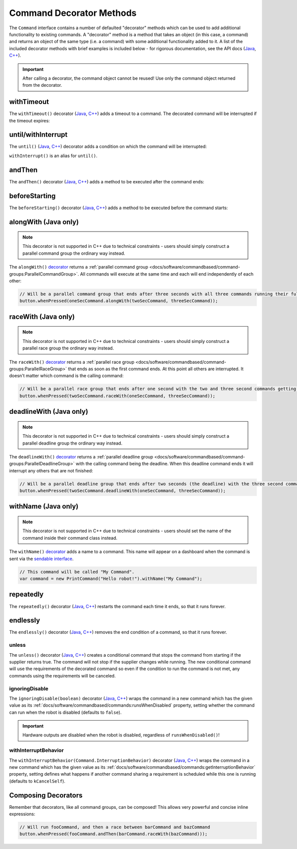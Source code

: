 Command Decorator Methods
=========================

The ``Command`` interface contains a number of defaulted "decorator" methods which can be used to add additional functionality to existing commands. A "decorator" method is a method that takes an object (in this case, a command) and returns an object of the same type (i.e. a command) with some additional functionality added to it. A list of the included decorator methods with brief examples is included below - for rigorous documentation, see the API docs (`Java <https://first.wpi.edu/wpilib/allwpilib/docs/release/java/edu/wpi/first/wpilibj2/command/Command.html>`__, `C++ <https://first.wpi.edu/wpilib/allwpilib/docs/release/cpp/classfrc2_1_1_command.html>`__).

.. important:: After calling a decorator, the command object cannot be reused! Use only the command object returned from the decorator.

withTimeout
-----------

The ``withTimeout()`` decorator (`Java <https://first.wpi.edu/wpilib/allwpilib/docs/release/java/edu/wpi/first/wpilibj2/command/Command.html#withTimeout(double)>`__, `C++ <https://first.wpi.edu/wpilib/allwpilib/docs/release/cpp/classfrc2_1_1_command.html#a7d1ba6905ebca2f7e000942b318b59ae>`__) adds a timeout to a command. The
decorated command will be interrupted if the timeout expires:

.. tabs::

  .. code-tab:: java

    // Will time out 5 seconds after being scheduled, and be interrupted
    button.whenPressed(command.withTimeout(5));

  .. code-tab:: c++

    // Will time out 5 seconds after being scheduled, and be interrupted
    button.WhenPressed(command.WithTimeout(5.0_s));

until/withInterrupt
-------------------

The ``until()`` (`Java <https://first.wpi.edu/wpilib/allwpilib/docs/release/java/edu/wpi/first/wpilibj2/command/Command.html#until(java.util.function.BooleanSupplier)>`__, `C++ <https://first.wpi.edu/wpilib/allwpilib/docs/release/cpp/classfrc2_1_1_command.html#a1617d60548cc8a75c12f5ddfe8e3c38c>`__) decorator adds a condition on which the command will be interrupted:

.. tabs::

  .. code-tab:: java

    // Will be interrupted if m_limitSwitch.get() returns true
    button.whenPressed(command.until(m_limitSwitch::get));

  .. code-tab:: c++

    // Will be interrupted if m_limitSwitch.get() returns true
    button.WhenPressed(command.Until([&m_limitSwitch] { return m_limitSwitch.Get(); }));

``withInterrupt()`` is an alias for ``until()``.

andThen
-------

The ``andThen()`` decorator (`Java <https://first.wpi.edu/wpilib/allwpilib/docs/release/java/edu/wpi/first/wpilibj2/command/Command.html#andThen(edu.wpi.first.wpilibj2.command.Command...)>`__, `C++ <https://first.wpi.edu/wpilib/allwpilib/docs/release/cpp/classfrc2_1_1_command.html#ab0cc63118f578b328222ab2e9f1b7b65>`__) adds a method to be executed after the command ends:

.. tabs::

  .. code-tab:: java

    // Will print "hello" after ending
    button.whenPressed(command.andThen(() -> System.out.println("hello")));

  .. code-tab:: c++

    // Will print "hello" after ending
    button.WhenPressed(command.AndThen([] { std::cout << "hello"; }));

beforeStarting
--------------

The ``beforeStarting()`` decorator (`Java <https://first.wpi.edu/wpilib/allwpilib/docs/release/java/edu/wpi/first/wpilibj2/command/Command.html#beforeStarting(edu.wpi.first.wpilibj2.command.Command)>`__, `C++ <https://first.wpi.edu/wpilib/allwpilib/docs/release/cpp/classfrc2_1_1_command.html#ab8d1d6ccf24f90ffa9be270544dd7162>`__) adds a method to be executed before the command starts:

.. tabs::

  .. code-tab:: java

    // Will print "hello" before starting
    button.whenPressed(command.beforeStarting(() -> System.out.println("hello")));

  .. code-tab:: c++

    // Will print "hello" before starting
    button.WhenPressed(command.BeforeStarting([] { std::cout << "hello"; }));

alongWith (Java only)
---------------------

.. note:: This decorator is not supported in C++ due to technical constraints - users should simply construct a parallel command group the ordinary way instead.

The ``alongWith()`` `decorator <https://first.wpi.edu/wpilib/allwpilib/docs/release/java/edu/wpi/first/wpilibj2/command/Command.html#alongWith(edu.wpi.first.wpilibj2.command.Command...)>`__ returns a :ref:`parallel command group <docs/software/commandbased/command-groups:ParallelCommandGroup>`. All commands will execute at the same time and each will end independently of each other:

.. code-block:: java

   // Will be a parallel command group that ends after three seconds with all three commands running their full duration.
   button.whenPressed(oneSecCommand.alongWith(twoSecCommand, threeSecCommand));

raceWith (Java only)
--------------------

.. note:: This decorator is not supported in C++ due to technical constraints - users should simply construct a parallel race group the ordinary way instead.

The ``raceWith()`` `decorator <https://first.wpi.edu/wpilib/allwpilib/docs/release/java/edu/wpi/first/wpilibj2/command/Command.html#raceWith(edu.wpi.first.wpilibj2.command.Command...)>`__ returns a :ref:`parallel race group <docs/software/commandbased/command-groups:ParallelRaceGroup>` that ends as soon as the first command ends.  At this point all others are interrupted.  It doesn't matter which command is the calling command:

.. code-block:: java

   // Will be a parallel race group that ends after one second with the two and three second commands getting interrupted.
   button.whenPressed(twoSecCommand.raceWith(oneSecCommand, threeSecCommand));

deadlineWith (Java only)
------------------------

.. note:: This decorator is not supported in C++ due to technical constraints - users should simply construct a parallel deadline group the ordinary way instead.

The ``deadlineWith()`` `decorator <https://first.wpi.edu/wpilib/allwpilib/docs/release/java/edu/wpi/first/wpilibj2/command/Command.html#deadlineWith(edu.wpi.first.wpilibj2.command.Command...)>`__ returns a :ref:`parallel deadline group <docs/software/commandbased/command-groups:ParallelDeadlineGroup>` with the calling command being the deadline.  When this deadline command ends it will interrupt any others that are not finished:

.. code-block:: java

   // Will be a parallel deadline group that ends after two seconds (the deadline) with the three second command getting interrupted (one second command already finished).
   button.whenPressed(twoSecCommand.deadlineWith(oneSecCommand, threeSecCommand));

withName (Java only)
--------------------

.. note:: This decorator is not supported in C++ due to technical constraints - users should set the name of the command inside their command class instead.

The ``withName()`` `decorator <https://first.wpi.edu/wpilib/allwpilib/docs/release/java/edu/wpi/first/wpilibj2/command/CommandBase.html#withName(java.lang.String)>`__ adds a name to a command. This name will appear on a dashboard when the command is sent via the `sendable interface <https://first.wpi.edu/wpilib/allwpilib/docs/release/java/edu/wpi/first/wpilibj2/command/CommandBase.html#initSendable(edu.wpi.first.util.sendable.SendableBuilder)>`__.

.. code-block:: java

   // This command will be called "My Command".
   var command = new PrintCommand("Hello robot!").withName("My Command");

repeatedly
----------

The ``repeatedly()`` decorator (`Java <https://first.wpi.edu/wpilib/allwpilib/docs/release/java/edu/wpi/first/wpilibj2/command/Command.html#repeatedly()>`__, `C++ <https://first.wpi.edu/wpilib/allwpilib/docs/development/cpp/classfrc2_1_1_command.html#a2f03abf3d59fcd539385e39526751512>`__) restarts the command each time it ends, so that it runs forever.

.. tabs::

  .. code-tab:: java

    // Will run forever unless externally interrupted, regardless of command.isFinished()
    button.whenPressed(command.repeatedly());

  .. code-tab:: c++

    // Will run forever unless externally interrupted, regardless of command.isFinished()
    button.WhenPressed(command.Repeatedly());

endlessly
---------

The ``endlessly()`` decorator (`Java <https://first.wpi.edu/wpilib/allwpilib/docs/release/java/edu/wpi/first/wpilibj2/command/Command.html#endlessly()>`__, `C++ <https://first.wpi.edu/wpilib/allwpilib/docs/release/cpp/classfrc2_1_1_command.html#a4e72c5be424accbf416cf35be061c918>`__) removes the end condition of a command, so that it runs forever.

.. tabs::

  .. code-tab:: java

    // Will run forever unless externally interrupted, regardless of command.isFinished()
    button.whenPressed(command.endlessly());

  .. code-tab:: c++

    // Will run forever unless externally interrupted, regardless of command.isFinished()
    button.WhenPressed(command.Endlessly());

unless
^^^^^^
The ``unless()`` decorator (`Java <https://github.wpilib.org/allwpilib/docs/development/java/edu/wpi/first/wpilibj2/command/Command.html#unless(java.util.function.BooleanSupplier)>`__, `C++ <https://github.wpilib.org/allwpilib/docs/development/cpp/classfrc2_1_1_command.html#a61630f22b45df20ede2e14f14cfd2708>`__) creates a conditional command that stops the command from starting if the supplier returns true. The command will not stop if the supplier changes while running. The new conditional command will use the requirements of the decorated command so even if the condition to run the command is not met, any commands using the requirements will be canceled.

.. tabs::

  .. code-tab:: java

    // Command will only run if the intake is deployed. If the intake gets deployed while the command is running, the command will not stop running
    button.whenPressed(command.unless(() -> !intake.isDeployed()));

  .. code-tab:: c++

    // Command will only run if the intake is deployed. If the intake gets deployed while the command is running, the command will not stop running
    button.WhenPressed(command.Unless([&intake] { return !intake.IsDeployed(); }));

ignoringDisable
^^^^^^^^^^^^^^^

The ``ignoringDisable(boolean)`` decorator (`Java <https://github.wpilib.org/allwpilib/docs/development/java/edu/wpi/first/wpilibj2/command/Command.html#ignoringDisable(boolean)>`__, `C++ <https://github.wpilib.org/allwpilib/docs/development/cpp/classfrc2_1_1_command.html#af7f8cbee58cacc610a5200a653fd9ed2>`__) wraps the command in a new command which has the given value as its :ref:`docs/software/commandbased/commands:runsWhenDisabled` property, setting whether the command can run when the robot is disabled (defaults to ``false``).

.. important:: Hardware outputs are disabled when the robot is disabled, regardless of ``runsWhenDisabled()``!

.. tabs::

  .. code-tab:: java

    // This command can run during disabled
    Command canRunDuringDisable = command.ignoringDisable(true);

  .. code-tab:: c++

    // This command can run during disabled
    std::unique_ptr<Command*> canRunDuringDisable = command.IgnoringDisable(true);

withInterruptBehavior
^^^^^^^^^^^^^^^^^^^^^

The ``withInterruptBehavior(Command.InterruptionBehavior)`` decorator (`Java <https://github.wpilib.org/allwpilib/docs/development/java/edu/wpi/first/wpilibj2/command/Command.html#withInterruptBehavior(edu.wpi.first.wpilibj2.command.Command.InterruptionBehavior)>`__, `C++ <https://github.wpilib.org/allwpilib/docs/development/cpp/classfrc2_1_1_command.html#a5c82f4b2188946cbddc39ccbde6ef37a>`__) wraps the command in a new command which has the given value as its :ref:`docs/software/commandbased/commands:getInterruptionBehavior` property, setting defines what happens if another command sharing a requirement is scheduled while this one is running (defaults to ``kCancelSelf``).

.. tabs::

  .. code-tab:: java

    Command uninterruptible = command.withInterruptBehavior(Command.InterruptBehavior.kCancelIncoming);

  .. code-tab:: c++

    std::unique_ptr<frc2::Command*> uninterruptible = command.WithInterruptBehavior(frc2::Command::InterruptBehavior::kCancelIncoming);

Composing Decorators
--------------------

Remember that decorators, like all command groups, can be composed! This allows very powerful and concise inline expressions:

.. code-block:: java

   // Will run fooCommand, and then a race between barCommand and bazCommand
   button.whenPressed(fooCommand.andThen(barCommand.raceWith(bazCommand)));

